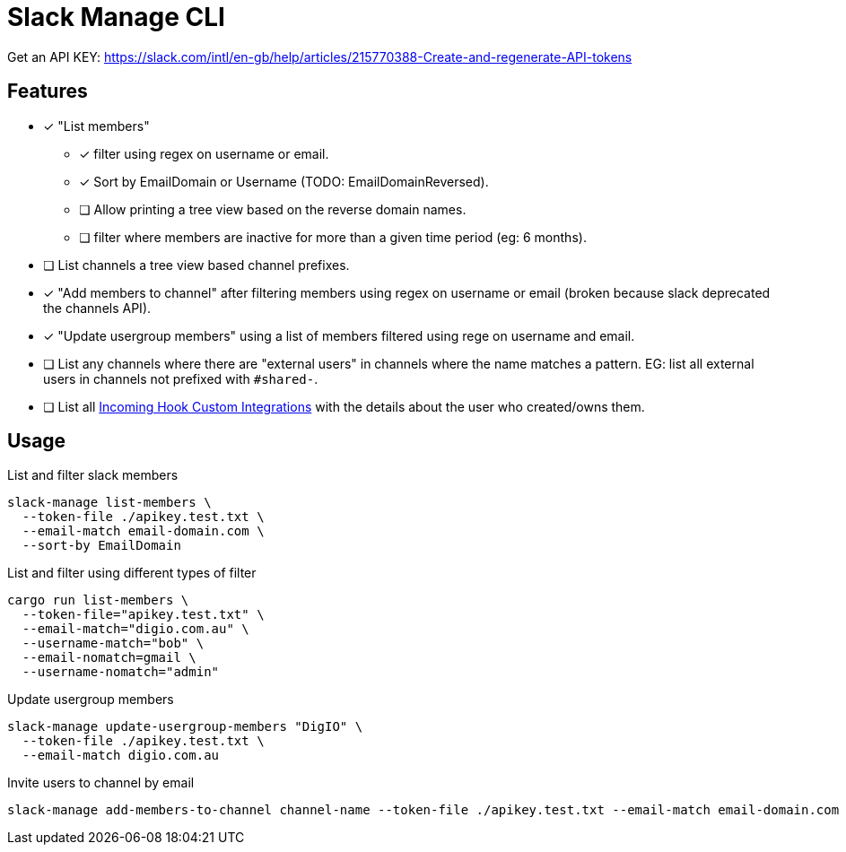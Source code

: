 = Slack Manage CLI

Get an API KEY: https://slack.com/intl/en-gb/help/articles/215770388-Create-and-regenerate-API-tokens

== Features
* [x] "List members"
** [x] filter using regex on username or email.
** [x] Sort by EmailDomain or Username (TODO: EmailDomainReversed).
** [ ] Allow printing a tree view based on the reverse domain names.
** [ ] filter where members are inactive for more than a given time period (eg: 6 months).
* [ ] List channels a tree view based channel prefixes.
* [x] "Add members to channel" after filtering members using regex on username or email (broken because slack deprecated the channels API).
* [x] "Update usergroup members" using a list of members filtered using rege on username and email.
* [ ] List any channels where there are "external users" in channels where the name matches a pattern. EG: list all external users in channels not prefixed with `#shared-`.
* [ ] List all link:https://mantel-group.slack.com/apps/manage/custom-integrations[Incoming Hook Custom Integrations] with the details about the user who created/owns them.

== Usage

.List and filter slack members
....
slack-manage list-members \
  --token-file ./apikey.test.txt \
  --email-match email-domain.com \
  --sort-by EmailDomain
....

.List and filter using different types of filter
....
cargo run list-members \
  --token-file="apikey.test.txt" \
  --email-match="digio.com.au" \
  --username-match="bob" \
  --email-nomatch=gmail \
  --username-nomatch="admin"
....

.Update usergroup members
....
slack-manage update-usergroup-members "DigIO" \
  --token-file ./apikey.test.txt \
  --email-match digio.com.au
....

.Invite users to channel by email
....
slack-manage add-members-to-channel channel-name --token-file ./apikey.test.txt --email-match email-domain.com
....

